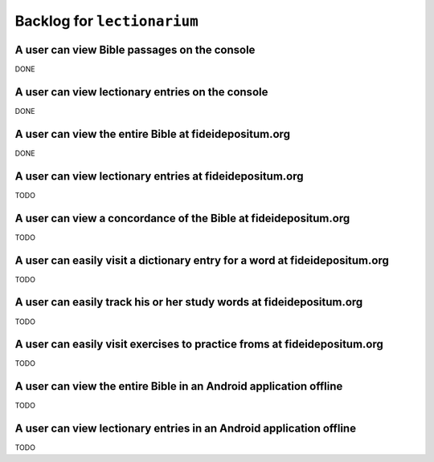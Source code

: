======================================================================
Backlog for ``lectionarium``
======================================================================

A user can view Bible passages on the console
======================================================================

DONE

A user can view lectionary entries on the console
======================================================================

DONE

A user can view the entire Bible at fideidepositum.org
======================================================================

DONE

A user can view lectionary entries at fideidepositum.org
======================================================================

TODO

A user can view a concordance of the Bible at fideidepositum.org
======================================================================

TODO

A user can easily visit a dictionary entry for a word at fideidepositum.org
===========================================================================

TODO

A user can easily track his or her study words at fideidepositum.org
======================================================================

TODO

A user can easily visit exercises to practice froms at fideidepositum.org
=========================================================================

TODO

A user can view the entire Bible in an Android application offline
======================================================================

TODO

A user can view lectionary entries in an Android application offline
======================================================================

TODO
